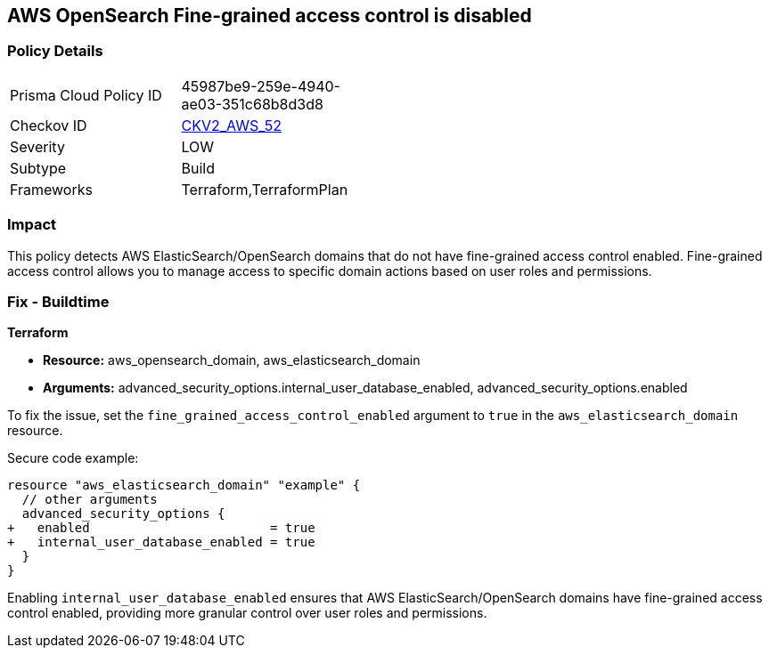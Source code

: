 == AWS OpenSearch Fine-grained access control is disabled

=== Policy Details 

[width=45%]
[cols="1,1"]
|=== 
|Prisma Cloud Policy ID 
| 45987be9-259e-4940-ae03-351c68b8d3d8

|Checkov ID 
| https://github.com/bridgecrewio/checkov/blob/main/checkov/terraform/checks/graph_checks/aws/OpenSearchDomainHasFineGrainedControl.yaml[CKV2_AWS_52]

|Severity
|LOW

|Subtype
|Build

|Frameworks
|Terraform,TerraformPlan

|=== 

=== Impact
This policy detects AWS ElasticSearch/OpenSearch domains that do not have fine-grained access control enabled. Fine-grained access control allows you to manage access to specific domain actions based on user roles and permissions.

=== Fix - Buildtime

*Terraform*

* *Resource:* aws_opensearch_domain, aws_elasticsearch_domain
* *Arguments:* advanced_security_options.internal_user_database_enabled, advanced_security_options.enabled

To fix the issue, set the `fine_grained_access_control_enabled` argument to `true` in the `aws_elasticsearch_domain` resource.

Secure code example:

[source,go]
----
resource "aws_elasticsearch_domain" "example" {
  // other arguments
  advanced_security_options {
+   enabled                        = true
+   internal_user_database_enabled = true
  }
}
----

Enabling `internal_user_database_enabled` ensures that AWS ElasticSearch/OpenSearch domains have fine-grained access control enabled, providing more granular control over user roles and permissions.